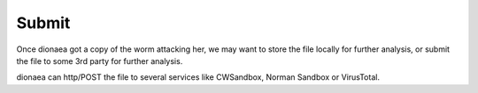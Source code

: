 ..
    This file is part of the dionaea honeypot

    SPDX-FileCopyrightText: 2011-2012 Markus Koetter
    SPDX-FileCopyrightText: 2015-2017 PhiBo (DinoTools)

    SPDX-License-Identifier: GPL-2.0-or-later

Submit
======

Once dionaea got a copy of the worm attacking her, we may want to store
the file locally for further analysis, or submit the file to some 3rd
party for further analysis.

dionaea can http/POST the file to several services like CWSandbox,
Norman Sandbox or VirusTotal.
